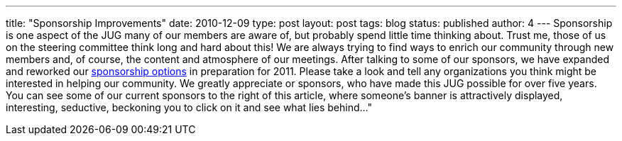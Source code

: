 ---
title: "Sponsorship Improvements"
date: 2010-12-09
type: post
layout: post
tags: blog
status: published
author: 4
---
Sponsorship is one aspect of the
JUG many of our members are aware of, but probably spend little time
thinking about.  Trust me, those of us on the steering committee think
long and hard about this!  We are always trying to find ways to enrich
our community through new members and, of course, the content and
atmosphere of our meetings. After talking to some of our sponsors, we
have expanded and reworked our
http://okcjug.org/about/sponsorship-information[sponsorship options] in
preparation for 2011.  Please take a look and tell any organizations
you think might be interested in helping our community.  We greatly
appreciate or sponsors, who have made this JUG possible for over five
years.  You can see some of our current sponsors to the right of this
article, where someone's banner is attractively displayed, interesting,
seductive, beckoning you to click on it and see what lies behind..."
